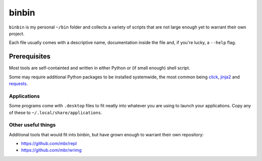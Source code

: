 binbin
======

``binbin`` is my personal ``~/bin`` folder and collects a variety of scripts
that are not large enough yet to warrant their own project.

Each file usually comes with a descriptive name, documentation inside the file
and, if you're lucky, a ``--help`` flag.


Prerequisites
~~~~~~~~~~~~~

Most tools are self-containted and written in either Python or (if small
enough) shell script.

Some may require additional Python packages to be installed systemwide, the
most common being `click <http://click.pocoo.org>`_, `jinja2
<http://jinja.pocoo.org>`_ and `requests <http://python-requests.org>`_.


Applications
------------

Some programs come with ``.desktop`` files to fit neatly into whatever you are
using to launch your applications. Copy any of these to
``~/.local/share/applications``.


Other useful things
-------------------

Additional tools that would fit into binbin, but have grown enough to warrant
their own repository:

* https://github.com/mbr/repl
* https://github.com/mbr/wrimg
